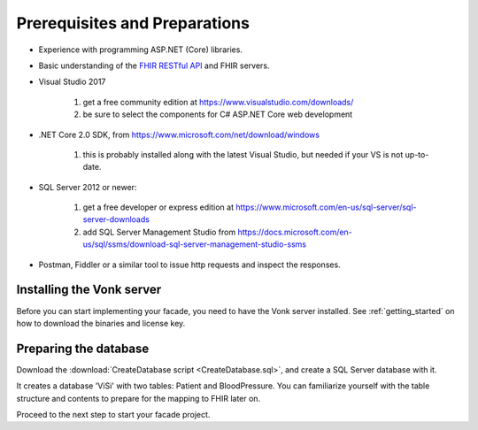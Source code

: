 .. _preparations:

Prerequisites and Preparations
------------------------------

* Experience with programming ASP.NET (Core) libraries.
* Basic understanding of the `FHIR RESTful API <http://hl7.org/fhir/http.html>`_ and FHIR servers.
* Visual Studio 2017

   #. get a free community edition at https://www.visualstudio.com/downloads/
   #. be sure to select the components for C# ASP.NET Core web development

* .NET Core 2.0 SDK, from https://www.microsoft.com/net/download/windows

   #. this is probably installed along with the latest Visual Studio, but needed if your VS is not up-to-date.

* SQL Server 2012 or newer:

   #. get a free developer or express edition at https://www.microsoft.com/en-us/sql-server/sql-server-downloads
   #. add SQL Server Management Studio from https://docs.microsoft.com/en-us/sql/ssms/download-sql-server-management-studio-ssms

* Postman, Fiddler or a similar tool to issue http requests and inspect the responses.

Installing the Vonk server
^^^^^^^^^^^^^^^^^^^^^^^^^^

Before you can start implementing your facade, you need to have the Vonk server installed.
See :ref:`getting_started` on how to download the binaries and license key.

Preparing the database
^^^^^^^^^^^^^^^^^^^^^^

Download the :download:`CreateDatabase script <CreateDatabase.sql>`, and create a SQL Server database with it.

It creates a database 'ViSi' with two tables: Patient and BloodPressure. You can familiarize yourself with the table structure and
contents to prepare for the mapping to FHIR later on.

Proceed to the next step to start your facade project.
